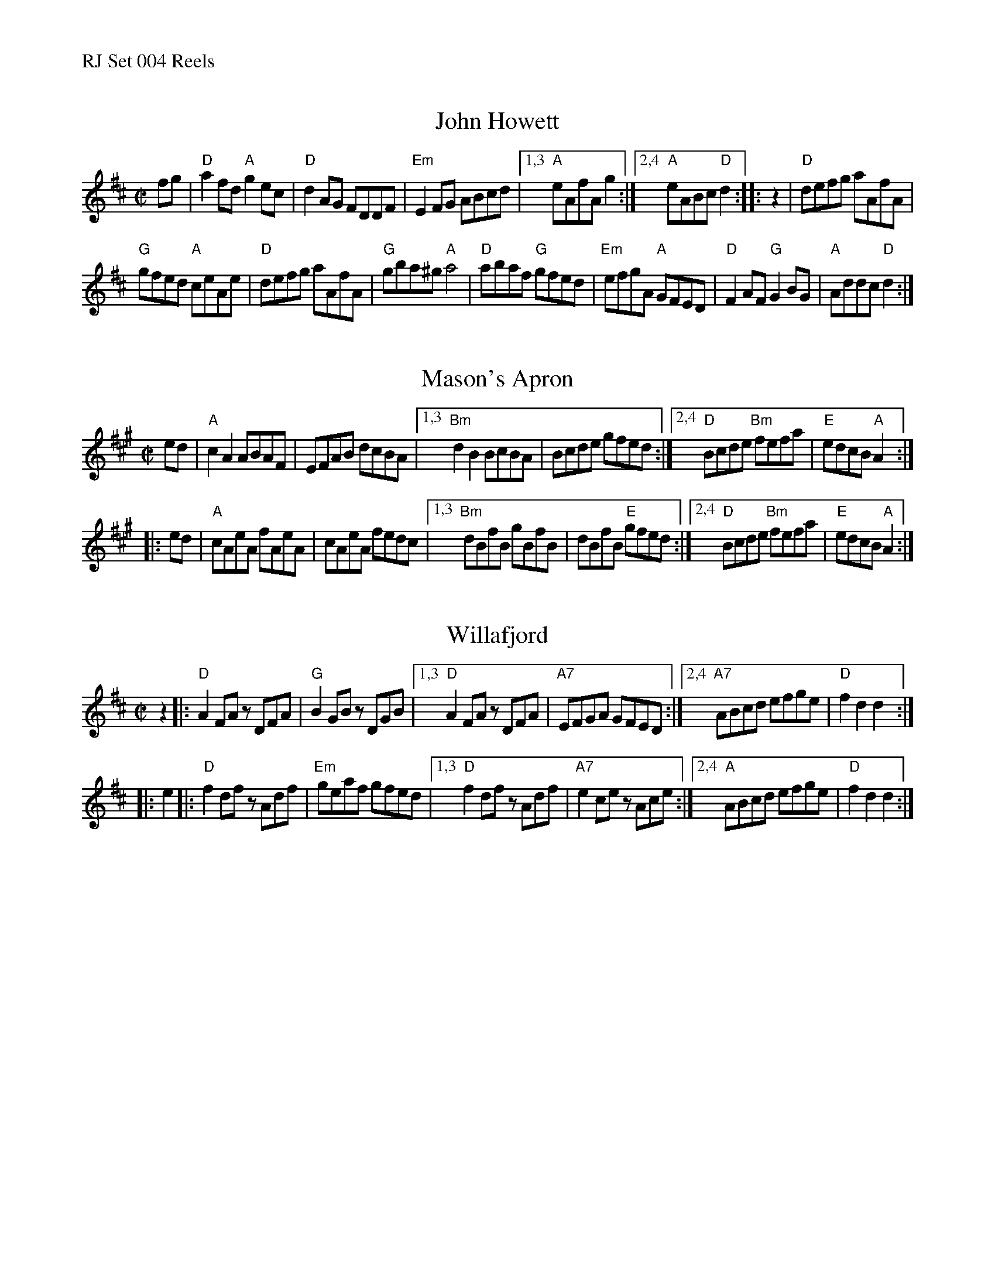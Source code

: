 %%text RJ Set 004 Reels


X: 1
T: John Howett
I: RJ R-83 D reel
M: C|
Z: Transcribed to abc by Mary Lou Knack
R: reel
K: D
%P: text Play part A 4 times
fg |\
"D"a2fd "A"g2ec | "D"d2AG FDDF | "Em"E2FG ABcd | [1,3 "A"eAfA g2 :|[2,4 "A"eABc "D"d2 :: z2 | "D"defg aAfA |
"G"gfed "A"ceAe | "D"defg aAfA | "G"gba^g "A"a4 | "D"abaf "G"gfed | "Em"efgA "A"GFED | "D"F2AF "G"G2BG | "A"Addc "D"d2 :|


X: 2
T: Mason's Apron
N: RJ	R-7	A	reel
M: C|
R: reel
K: A
ed | "A"c2A2 ABAF | EFAB dcBA |\
[1,3 "Bm"d2B2 BcBA | Bcde gfed :|\
[2,4 "D"Bcde "Bm"fefa | "E"edcB "A"A2 :|
|: ed | "A"cAeA fAeA | cAeA fedc |\
[1,3 "Bm"dBfB gBfB | dBfB "E"gfed :|\
[2,4 "D"Bcde "Bm"fefa | "E"edcB "A"A2 :|
% text 05/28/99


X: 3
T: Willafjord
I: RJ	R-91	D	reel
M: C|
R: reel
K: D
z2 |: "D"A2FA zDFA |  "G"B2GB zDGB |\
[1,3  "D"A2FA zDFA | "A7"EFGA GFED :|\
[2,4 "A7"ABcd efge |  "D"f2d2 d2 :|
|: e2 |:\
     "D"f2df zAdf | "Em"geaf gfed |\
[1,3 "D"f2df zAdf | "A7"e2ce zAce :|\
[2,4 "A"ABcd efge |  "D"f2d2 d2   :|
% text 10/17/11

